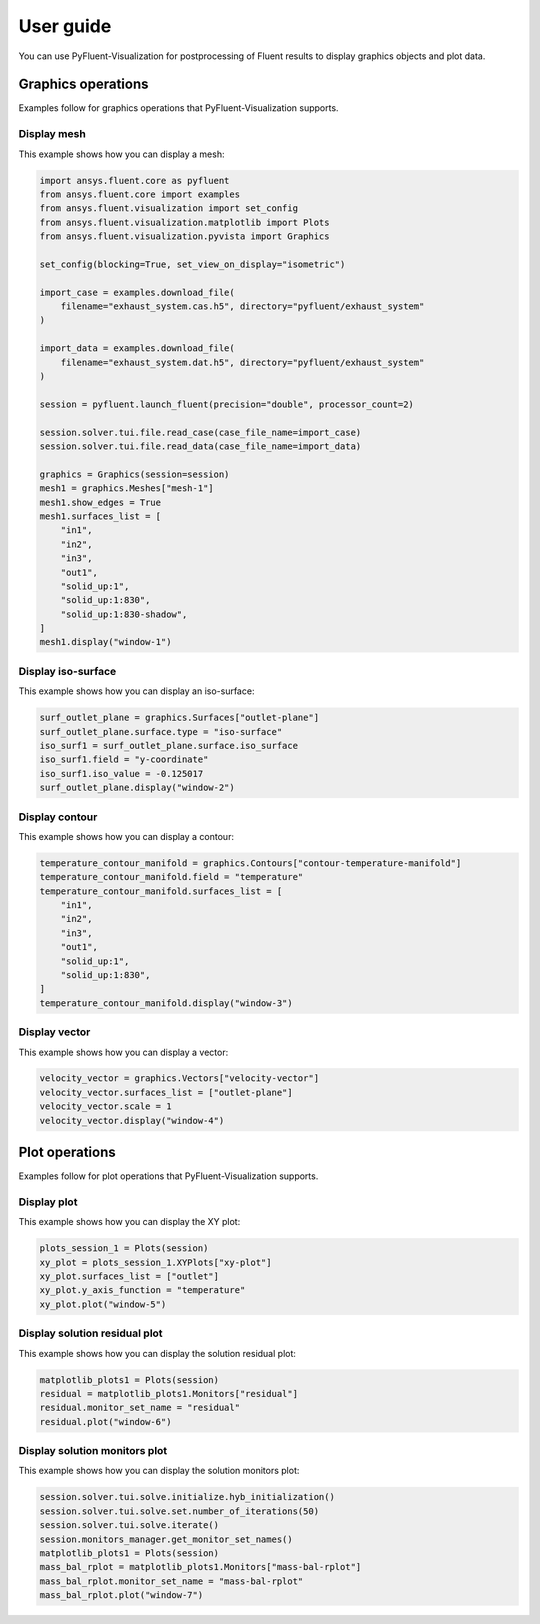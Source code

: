 .. _ref_user_guide:

==========
User guide
==========
You can use PyFluent-Visualization for postprocessing of Fluent results
to display graphics objects and plot data.

Graphics operations
-------------------
Examples follow for graphics operations that PyFluent-Visualization
supports.

Display mesh
~~~~~~~~~~~~
This example shows how you can display a mesh:

.. code:: python

    import ansys.fluent.core as pyfluent
    from ansys.fluent.core import examples
    from ansys.fluent.visualization import set_config
    from ansys.fluent.visualization.matplotlib import Plots
    from ansys.fluent.visualization.pyvista import Graphics

    set_config(blocking=True, set_view_on_display="isometric")

    import_case = examples.download_file(
        filename="exhaust_system.cas.h5", directory="pyfluent/exhaust_system"
    )

    import_data = examples.download_file(
        filename="exhaust_system.dat.h5", directory="pyfluent/exhaust_system"
    )

    session = pyfluent.launch_fluent(precision="double", processor_count=2)

    session.solver.tui.file.read_case(case_file_name=import_case)
    session.solver.tui.file.read_data(case_file_name=import_data)

    graphics = Graphics(session=session)
    mesh1 = graphics.Meshes["mesh-1"]
    mesh1.show_edges = True
    mesh1.surfaces_list = [
        "in1",
        "in2",
        "in3",
        "out1",
        "solid_up:1",
        "solid_up:1:830",
        "solid_up:1:830-shadow",
    ]
    mesh1.display("window-1")

Display iso-surface
~~~~~~~~~~~~~~~~~~~
This example shows how you can display an iso-surface:

.. code:: python

    surf_outlet_plane = graphics.Surfaces["outlet-plane"]
    surf_outlet_plane.surface.type = "iso-surface"
    iso_surf1 = surf_outlet_plane.surface.iso_surface
    iso_surf1.field = "y-coordinate"
    iso_surf1.iso_value = -0.125017
    surf_outlet_plane.display("window-2")

Display contour
~~~~~~~~~~~~~~~
This example shows how you can display a contour:

.. code:: python

    temperature_contour_manifold = graphics.Contours["contour-temperature-manifold"]
    temperature_contour_manifold.field = "temperature"
    temperature_contour_manifold.surfaces_list = [
        "in1",
        "in2",
        "in3",
        "out1",
        "solid_up:1",
        "solid_up:1:830",
    ]
    temperature_contour_manifold.display("window-3")

Display vector
~~~~~~~~~~~~~~
This example shows how you can display a vector:

.. code:: python

    velocity_vector = graphics.Vectors["velocity-vector"]
    velocity_vector.surfaces_list = ["outlet-plane"]
    velocity_vector.scale = 1
    velocity_vector.display("window-4")

Plot operations
---------------
Examples follow for plot operations that PyFluent-Visualization
supports.

Display plot
~~~~~~~~~~~~
This example shows how you can display the XY plot:

.. code:: python

    plots_session_1 = Plots(session)
    xy_plot = plots_session_1.XYPlots["xy-plot"]
    xy_plot.surfaces_list = ["outlet"]
    xy_plot.y_axis_function = "temperature"
    xy_plot.plot("window-5")

Display solution residual plot
~~~~~~~~~~~~~~~~~~~~~~~~~~~~~~
This example shows how you can display the solution residual plot:

.. code:: python


    matplotlib_plots1 = Plots(session)
    residual = matplotlib_plots1.Monitors["residual"]
    residual.monitor_set_name = "residual"
    residual.plot("window-6")

Display solution monitors plot
~~~~~~~~~~~~~~~~~~~~~~~~~~~~~~~
This example shows how you can display the solution monitors plot:

.. code:: python

    session.solver.tui.solve.initialize.hyb_initialization()
    session.solver.tui.solve.set.number_of_iterations(50)
    session.solver.tui.solve.iterate()
    session.monitors_manager.get_monitor_set_names()
    matplotlib_plots1 = Plots(session)
    mass_bal_rplot = matplotlib_plots1.Monitors["mass-bal-rplot"]
    mass_bal_rplot.monitor_set_name = "mass-bal-rplot"
    mass_bal_rplot.plot("window-7")



